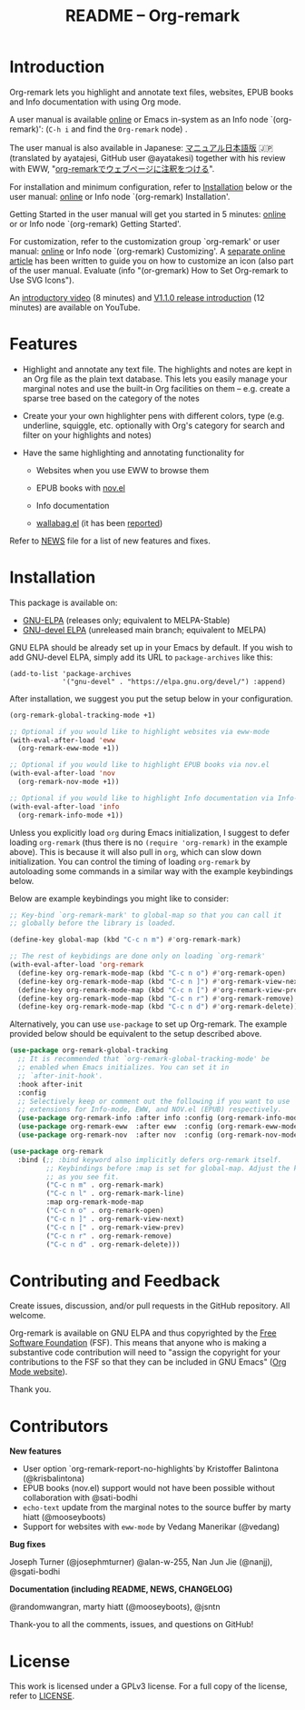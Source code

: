 #+title: README – Org-remark
#+options: toc:t creator:nil author:nil broken-links:t

#+html: <a href="https://www.gnu.org/software/emacs/"><img alt="GNU Emacs" src="https://img.shields.io/static/v1?logo=gnuemacs&logoColor=fafafa&label=Made%20for&message=GNU%20Emacs&color=7F5AB6&style=flat"/></a>
#+html: <a href="https://github.com/nobiot/org-remark/blob/main/LICENSE"><img alt="GPLv3" src="https://img.shields.io/badge/License-GPLv3-blue.svg"></a>
#+html: <a href="http://elpa.gnu.org/packages/org-remark.html"><img alt="GNU ELPA" src="https://elpa.gnu.org/packages/org-remark.svg"/></a>
#+html: <a href="http://elpa.gnu.org/devel/org-remark.html"><img alt="GNU-devel ELPA" src="https://elpa.gnu.org/devel/org-remark.svg"/></a>

* Introduction

Org-remark lets you highlight and annotate text files, websites, EPUB books and Info documentation with using Org mode.

A user manual is available [[https://nobiot.github.io/org-remark/][online]] or Emacs in-system as an Info node `(org-remark)': (~C-h i~ and find the =Org-remark= node) .

The user manual is also available in Japanese: [[https://qiita.com/ayatakesi/items/69d43671b28bb27a9c52][マニュアル日本語版]] 🇯🇵
(translated by ayatajesi, GitHub user @ayatakesi) together with his review with EWW, "[[https://qiita.com/ayatakesi/items/8986af2bf2ccca170439][org-remarkでウェブページに注釈をつける]]".

For installation and minimum configuration, refer to [[#installation][Installation]] below or the user manual: [[https://nobiot.github.io/org-remark/#Installation][online]] or Info node `(org-remark) Installation'.

Getting Started in the user manual will get you started in 5 minutes: [[https://nobiot.github.io/org-remark/#Getting-Started][online]] or or Info node `(org-remark) Getting Started'.

For customization, refer to the customization group `org-remark' or user manual: [[https://nobiot.github.io/org-remark/#Customizing][online]] or Info node `(org-remark) Customizing'. A [[https://github.com/nobiot/org-remark/tree/main/docs/articles/2023-08-20T184309_C_how-to-set-icons-to-be-svg-images.md][separate online article]] has been written to guide you on how to customize an icon (also part of the user manual. Evaluate (info "(or-gremark) How to Set Org-remark to Use SVG Icons").

An [[https://youtu.be/c8DHrAsFiLc][introductory video]] (8 minutes) and [[https://youtu.be/BTFuS21N00k][V1.1.0 release introduction]] (12 minutes) are available on YouTube.

* Features

- Highlight and annotate any text file. The highlights and notes are kept in an Org file as the plain text database. This lets you easily manage your marginal notes and use the built-in Org facilities on them -- e.g. create a sparse tree based on the category of the notes

- Create your your own highlighter pens with different colors, type (e.g. underline, squiggle, etc. optionally with Org's category for search and filter on your highlights and notes)

- Have the same highlighting and annotating functionality for

   + Websites when you use EWW to browse them

   + EPUB books with [[https://depp.brause.cc/nov.el/][nov.el]]

   + Info documentation

   + [[https://github.com/chenyanming/wallabag.el][wallabag.el]] (it has been [[https://github.com/nobiot/org-remark/issues/92#issuecomment-2601307855][reported]])

Refer to  [[https://github.com/nobiot/org-remark/blob/main/NEWS][NEWS]] file for a list of new features and fixes.

* Screenshots and Videos                                           :noexport:

[[./resources/images/2022-01-22-Title.png]]
*Figure 1*. Left: Org-mode with text enlarged; Right: marginal notes with an inline image. [[https://youtu.be/c8DHrAsFiLc][Introductory video]] (8 minutes) and [[https://youtu.be/BTFuS21N00k][v1.1.0 release introduction]] (12 minutes) are available on YouTube

[[./resources/images/2022-01-22-Context-menu.png]]
*Figure 2*. Mouse context menu with built-in ~context-menu-mode~ available with Emacs version 28 onward

[[./resources/images/2023-08-20-epub-prince-icon.png]]
*Figure 3*. EPUB book ("Prince" by Niccolò Machiavelli via https://www.gutenberg.org/) with icon indicating there are annotations to the highlight: new features with v1.2.0 (2023-08-20). Left: marginal notes file with annotations; Right: an EPUB book file with a highlight and simple ASCII icon.

[[./resources/images/v1.3.0/2023-08-19-line-highlights-with-icons.png]]
*Figure 4*. Line-highlights with using icons (as of v1.3.0). Refer to the user manual or [[https://nobiot.com/blog/2023-09-11_org-remark-v1.3-line-highlight/][this article]] for more detail.

* Installation
:PROPERTIES:
:CUSTOM_ID: installation
:END:

This package is available on:

- [[https://elpa.gnu.org/packages/org-remark.html][GNU-ELPA]] (releases only; equivalent to MELPA-Stable)
- [[https://elpa.gnu.org/devel/org-remark.html][GNU-devel ELPA]] (unreleased main branch; equivalent to MELPA)

GNU ELPA should be already set up in your Emacs by default. If you wish to add GNU-devel ELPA, simply add its URL to ~package-archives~ like this:

#+BEGIN_SRC elisp
  (add-to-list 'package-archives
               '("gnu-devel" . "https://elpa.gnu.org/devel/") :append)
#+END_SRC

After installation, we suggest you put the setup below in your configuration.

#+begin_src emacs-lisp
  (org-remark-global-tracking-mode +1)

  ;; Optional if you would like to highlight websites via eww-mode
  (with-eval-after-load 'eww
    (org-remark-eww-mode +1))

  ;; Optional if you would like to highlight EPUB books via nov.el
  (with-eval-after-load 'nov
    (org-remark-nov-mode +1))

  ;; Optional if you would like to highlight Info documentation via Info-mode
  (with-eval-after-load 'info
    (org-remark-info-mode +1))
#+end_src

Unless you explicitly load ~org~ during Emacs initialization, I suggest to defer loading ~org-remark~ (thus there is no ~(require 'org-remark)~ in the example above). This is because it will also pull in ~org~, which can slow down initialization. You can control the timing of loading ~org-remark~ by autoloading some commands in a similar way with the example keybindings below.

Below are example keybindings you might like to consider:

#+begin_src emacs-lisp
  ;; Key-bind `org-remark-mark' to global-map so that you can call it
  ;; globally before the library is loaded.

  (define-key global-map (kbd "C-c n m") #'org-remark-mark)

  ;; The rest of keybidings are done only on loading `org-remark'
  (with-eval-after-load 'org-remark
    (define-key org-remark-mode-map (kbd "C-c n o") #'org-remark-open)
    (define-key org-remark-mode-map (kbd "C-c n ]") #'org-remark-view-next)
    (define-key org-remark-mode-map (kbd "C-c n [") #'org-remark-view-prev)
    (define-key org-remark-mode-map (kbd "C-c n r") #'org-remark-remove)
    (define-key org-remark-mode-map (kbd "C-c n d") #'org-remark-delete))
#+end_src

Alternatively, you can use ~use-package~ to set up Org-remark. The example provided below should be equivalent to the setup described above.

#+begin_src emacs-lisp
  (use-package org-remark-global-tracking
    ;; It is recommended that `org-remark-global-tracking-mode' be
    ;; enabled when Emacs initializes. You can set it in
    ;; `after-init-hook'.
    :hook after-init
    :config
    ;; Selectively keep or comment out the following if you want to use
    ;; extensions for Info-mode, EWW, and NOV.el (EPUB) respectively.
    (use-package org-remark-info :after info :config (org-remark-info-mode +1))
    (use-package org-remark-eww  :after eww  :config (org-remark-eww-mode +1))
    (use-package org-remark-nov  :after nov  :config (org-remark-nov-mode +1)))

  (use-package org-remark
    :bind (;; :bind keyword also implicitly defers org-remark itself.
           ;; Keybindings before :map is set for global-map. Adjust the keybinds
           ;; as you see fit.
           ("C-c n m" . org-remark-mark)
           ("C-c n l" . org-remark-mark-line)
           :map org-remark-mode-map
           ("C-c n o" . org-remark-open)
           ("C-c n ]" . org-remark-view-next)
           ("C-c n [" . org-remark-view-prev)
           ("C-c n r" . org-remark-remove)
           ("C-c n d" . org-remark-delete)))
#+end_src

* Contributing and Feedback

Create issues, discussion, and/or pull requests in the GitHub repository. All welcome.

Org-remark is available on GNU ELPA and thus copyrighted by the [[http://fsf.org][Free Software Foundation]] (FSF). This means that anyone who is making a substantive code contribution will need to "assign the copyright for your contributions to the FSF so that they can be included in GNU Emacs" ([[https://orgmode.org/contribute.html#copyright][Org Mode website]]).

Thank you.

* Contributors

*New features*

- User option `org-remark-report-no-highlights`by Kristoffer Balintona (@krisbalintona)
- EPUB books (nov.el) support would not have been possible without
  collaboration with @sati-bodhi
- ~echo-text~ update from the marginal notes to the source buffer by marty hiatt (@mooseyboots)
- Support for websites with ~eww-mode~ by Vedang Manerikar (@vedang)

*Bug fixes*

Joseph Turner (@josephmturner) @alan-w-255, Nan Jun Jie (@nanjj), @sgati-bodhi

*Documentation (including README, NEWS, CHANGELOG)*

@randomwangran, marty hiatt (@mooseyboots), @jsntn

Thank-you to all the comments, issues, and questions on GitHub!

* License

This work is licensed under a GPLv3 license. For a full copy of the license, refer to [[./LICENSE][LICENSE]].
